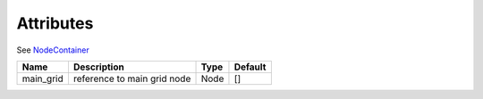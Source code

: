 Attributes
----------

See `NodeContainer <nodecontainer.html>`_

+----------------+-----------------------------------------------+-------------------+---------------+
| Name           | Description                                   | Type              | Default       |
+================+===============================================+===================+===============+
| main_grid      | reference to main grid node                   | Node              | []            |
+----------------+-----------------------------------------------+-------------------+---------------+

